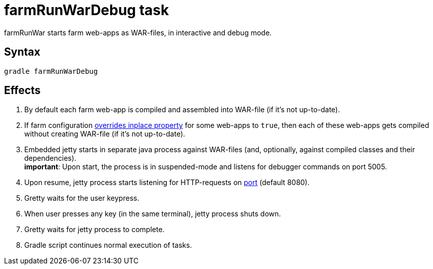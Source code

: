 = farmRunWarDebug task

farmRunWar starts farm web-apps as WAR-files, in interactive and debug mode.

== Syntax

[source,bash]
----
gradle farmRunWarDebug
----

== Effects
. By default each farm web-app is compiled and assembled into WAR-file (if it's not up-to-date).
. If farm configuration link:Multiple-web-apps-tutorial#Mixing-inplace-and-WAR-mode[overrides inplace property] for some web-apps to `true`, then each of these web-apps gets compiled without creating WAR-file (if it’s not up-to-date).
. Embedded jetty starts in separate java process against WAR-files (and, optionally, against compiled classes and their dependencies). +
*important*: Upon start, the process is in suspended-mode and listens for debugger commands on port 5005.
. Upon resume, jetty process starts listening for HTTP-requests on link:Farm-configuration#port[port] (default 8080).
. Gretty waits for the user keypress.
. When user presses any key (in the same terminal), jetty process shuts down.
. Gretty waits for jetty process to complete.
. Gradle script continues normal execution of tasks.

